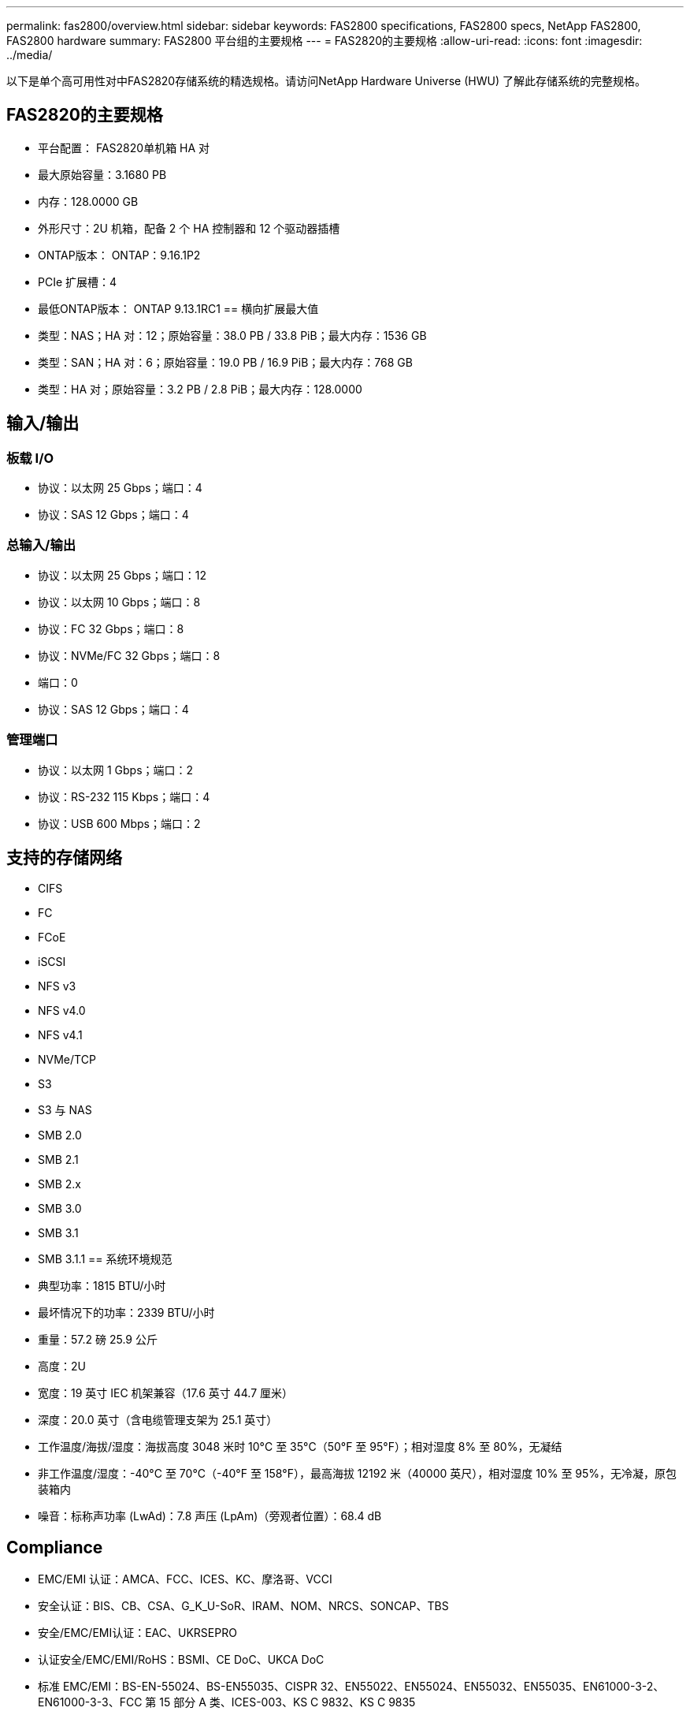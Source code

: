---
permalink: fas2800/overview.html 
sidebar: sidebar 
keywords: FAS2800 specifications, FAS2800 specs, NetApp FAS2800, FAS2800 hardware 
summary: FAS2800 平台组的主要规格 
---
= FAS2820的主要规格
:allow-uri-read: 
:icons: font
:imagesdir: ../media/


[role="lead"]
以下是单个高可用性对中FAS2820存储系统的精选规格。请访问NetApp Hardware Universe (HWU) 了解此存储系统的完整规格。



== FAS2820的主要规格

* 平台配置： FAS2820单机箱 HA 对
* 最大原始容量：3.1680 PB
* 内存：128.0000 GB
* 外形尺寸：2U 机箱，配备 2 个 HA 控制器和 12 个驱动器插槽
* ONTAP版本： ONTAP：9.16.1P2
* PCIe 扩展槽：4
* 最低ONTAP版本： ONTAP 9.13.1RC1 == 横向扩展最大值
* 类型：NAS；HA 对：12；原始容量：38.0 PB / 33.8 PiB；最大内存：1536 GB
* 类型：SAN；HA 对：6；原始容量：19.0 PB / 16.9 PiB；最大内存：768 GB
* 类型：HA 对；原始容量：3.2 PB / 2.8 PiB；最大内存：128.0000




== 输入/输出



=== 板载 I/O

* 协议：以太网 25 Gbps；端口：4
* 协议：SAS 12 Gbps；端口：4




=== 总输入/输出

* 协议：以太网 25 Gbps；端口：12
* 协议：以太网 10 Gbps；端口：8
* 协议：FC 32 Gbps；端口：8
* 协议：NVMe/FC 32 Gbps；端口：8
* 端口：0
* 协议：SAS 12 Gbps；端口：4




=== 管理端口

* 协议：以太网 1 Gbps；端口：2
* 协议：RS-232 115 Kbps；端口：4
* 协议：USB 600 Mbps；端口：2




== 支持的存储网络

* CIFS
* FC
* FCoE
* iSCSI
* NFS v3
* NFS v4.0
* NFS v4.1
* NVMe/TCP
* S3
* S3 与 NAS
* SMB 2.0
* SMB 2.1
* SMB 2.x
* SMB 3.0
* SMB 3.1
* SMB 3.1.1 == 系统环境规范
* 典型功率：1815 BTU/小时
* 最坏情况下的功率：2339 BTU/小时
* 重量：57.2 磅 25.9 公斤
* 高度：2U
* 宽度：19 英寸 IEC 机架兼容（17.6 英寸 44.7 厘米）
* 深度：20.0 英寸（含电缆管理支架为 25.1 英寸）
* 工作温度/海拔/湿度：海拔高度 3048 米时 10°C 至 35°C（50°F 至 95°F）；相对湿度 8% 至 80%，无凝结
* 非工作温度/湿度：-40°C 至 70°C（-40°F 至 158°F），最高海拔 12192 米（40000 英尺），相对湿度 10% 至 95%，无冷凝，原包装箱内
* 噪音：标称声功率 (LwAd)：7.8 声压 (LpAm)（旁观者位置）：68.4 dB




== Compliance

* EMC/EMI 认证：AMCA、FCC、ICES、KC、摩洛哥、VCCI
* 安全认证：BIS、CB、CSA、G_K_U-SoR、IRAM、NOM、NRCS、SONCAP、TBS
* 安全/EMC/EMI认证：EAC、UKRSEPRO
* 认证安全/EMC/EMI/RoHS：BSMI、CE DoC、UKCA DoC
* 标准 EMC/EMI：BS-EN-55024、BS-EN55035、CISPR 32、EN55022、EN55024、EN55032、EN55035、EN61000-3-2、EN61000-3-3、FCC 第 15 部分 A 类、ICES-003、KS C 9832、KS C 9835
* 标准安全：ANSI/UL60950-1、ANSI/UL62368-1、BS-EN62368-1、CAN/CSA C22.2 No. 60950-1、CAN/CSA C22.2 No. 62368-1、CNS 14336、EN60825-1、EN62368-1、IEC 62368-1、IEC60950-1、IS 13252（第 1 部分）




== 高可用性

* 基于以太网的基板管理控制器 (BMC) 和ONTAP管理接口
* 冗余热插拔控制器
* 冗余热插拔电源
* 通过 SAS 连接对外部机架进行 SAS 带内管理 [//] 2025-10-15 ontap-systems-internal/issues/1357

